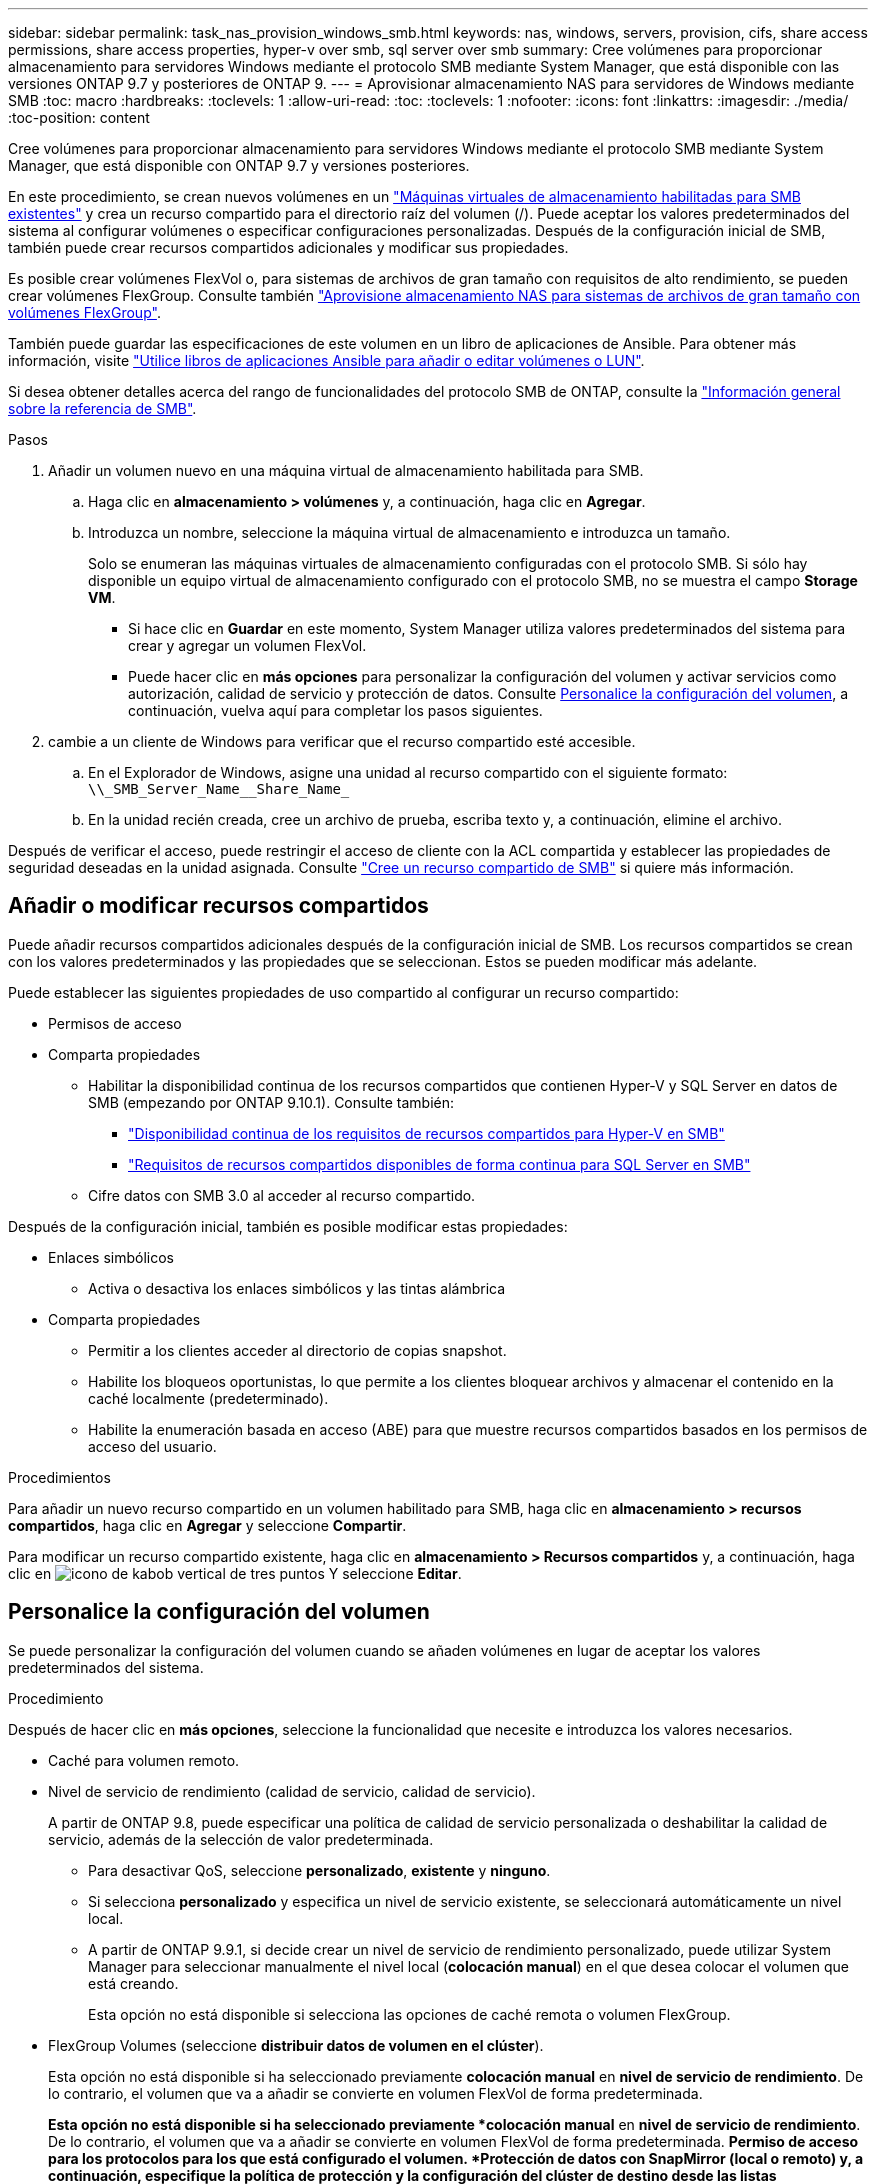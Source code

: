 ---
sidebar: sidebar 
permalink: task_nas_provision_windows_smb.html 
keywords: nas, windows, servers, provision, cifs, share access permissions, share access properties, hyper-v over smb, sql server over smb 
summary: Cree volúmenes para proporcionar almacenamiento para servidores Windows mediante el protocolo SMB mediante System Manager, que está disponible con las versiones ONTAP 9.7 y posteriores de ONTAP 9. 
---
= Aprovisionar almacenamiento NAS para servidores de Windows mediante SMB
:toc: macro
:hardbreaks:
:toclevels: 1
:allow-uri-read: 
:toc: 
:toclevels: 1
:nofooter: 
:icons: font
:linkattrs: 
:imagesdir: ./media/
:toc-position: content


[role="lead"]
Cree volúmenes para proporcionar almacenamiento para servidores Windows mediante el protocolo SMB mediante System Manager, que está disponible con ONTAP 9.7 y versiones posteriores.

En este procedimiento, se crean nuevos volúmenes en un link:task_nas_enable_windows_smb.html["Máquinas virtuales de almacenamiento habilitadas para SMB existentes"] y crea un recurso compartido para el directorio raíz del volumen (/). Puede aceptar los valores predeterminados del sistema al configurar volúmenes o especificar configuraciones personalizadas. Después de la configuración inicial de SMB, también puede crear recursos compartidos adicionales y modificar sus propiedades.

Es posible crear volúmenes FlexVol o, para sistemas de archivos de gran tamaño con requisitos de alto rendimiento, se pueden crear volúmenes FlexGroup. Consulte también link:task_nas_provision_flexgroup.html["Aprovisione almacenamiento NAS para sistemas de archivos de gran tamaño con volúmenes FlexGroup"].

También puede guardar las especificaciones de este volumen en un libro de aplicaciones de Ansible. Para obtener más información, visite link:task_admin_use_ansible_playbooks_add_edit_volumes_luns.html["Utilice libros de aplicaciones Ansible para añadir o editar volúmenes o LUN"].

Si desea obtener detalles acerca del rango de funcionalidades del protocolo SMB de ONTAP, consulte la link:smb-admin/index.html["Información general sobre la referencia de SMB"].

.Pasos
. Añadir un volumen nuevo en una máquina virtual de almacenamiento habilitada para SMB.
+
.. Haga clic en *almacenamiento > volúmenes* y, a continuación, haga clic en *Agregar*.
.. Introduzca un nombre, seleccione la máquina virtual de almacenamiento e introduzca un tamaño.
+
Solo se enumeran las máquinas virtuales de almacenamiento configuradas con el protocolo SMB. Si sólo hay disponible un equipo virtual de almacenamiento configurado con el protocolo SMB, no se muestra el campo *Storage VM*.

+
*** Si hace clic en *Guardar* en este momento, System Manager utiliza valores predeterminados del sistema para crear y agregar un volumen FlexVol.
*** Puede hacer clic en *más opciones* para personalizar la configuración del volumen y activar servicios como autorización, calidad de servicio y protección de datos. Consulte <<Personalice la configuración del volumen>>, a continuación, vuelva aquí para completar los pasos siguientes.




. [[sta2-compl-prov-win,Paso 2 del flujo de trabajo]] cambie a un cliente de Windows para verificar que el recurso compartido esté accesible.
+
.. En el Explorador de Windows, asigne una unidad al recurso compartido con el siguiente formato: `+\\_SMB_Server_Name__Share_Name_+`
.. En la unidad recién creada, cree un archivo de prueba, escriba texto y, a continuación, elimine el archivo.




Después de verificar el acceso, puede restringir el acceso de cliente con la ACL compartida y establecer las propiedades de seguridad deseadas en la unidad asignada. Consulte link:smb-config/create-share-task.html["Cree un recurso compartido de SMB"] si quiere más información.



== Añadir o modificar recursos compartidos

Puede añadir recursos compartidos adicionales después de la configuración inicial de SMB. Los recursos compartidos se crean con los valores predeterminados y las propiedades que se seleccionan. Estos se pueden modificar más adelante.

Puede establecer las siguientes propiedades de uso compartido al configurar un recurso compartido:

* Permisos de acceso
* Comparta propiedades
+
** Habilitar la disponibilidad continua de los recursos compartidos que contienen Hyper-V y SQL Server en datos de SMB (empezando por ONTAP 9.10.1). Consulte también:
+
*** link:smb-hyper-v-sql/continuously-available-share-hyper-v-concept.html["Disponibilidad continua de los requisitos de recursos compartidos para Hyper-V en SMB"]
*** link:smb-hyper-v-sql/continuously-available-share-sql-concept.html["Requisitos de recursos compartidos disponibles de forma continua para SQL Server en SMB"]


** Cifre datos con SMB 3.0 al acceder al recurso compartido.




Después de la configuración inicial, también es posible modificar estas propiedades:

* Enlaces simbólicos
+
** Activa o desactiva los enlaces simbólicos y las tintas alámbrica


* Comparta propiedades
+
** Permitir a los clientes acceder al directorio de copias snapshot.
** Habilite los bloqueos oportunistas, lo que permite a los clientes bloquear archivos y almacenar el contenido en la caché localmente (predeterminado).
** Habilite la enumeración basada en acceso (ABE) para que muestre recursos compartidos basados en los permisos de acceso del usuario.




.Procedimientos
Para añadir un nuevo recurso compartido en un volumen habilitado para SMB, haga clic en **almacenamiento > recursos compartidos**, haga clic en **Agregar** y seleccione **Compartir**.

Para modificar un recurso compartido existente, haga clic en **almacenamiento > Recursos compartidos** y, a continuación, haga clic en image:icon_kabob.gif["icono de kabob vertical de tres puntos"] Y seleccione **Editar**.



== Personalice la configuración del volumen

Se puede personalizar la configuración del volumen cuando se añaden volúmenes en lugar de aceptar los valores predeterminados del sistema.

.Procedimiento
Después de hacer clic en *más opciones*, seleccione la funcionalidad que necesite e introduzca los valores necesarios.

* Caché para volumen remoto.
* Nivel de servicio de rendimiento (calidad de servicio, calidad de servicio).
+
A partir de ONTAP 9.8, puede especificar una política de calidad de servicio personalizada o deshabilitar la calidad de servicio, además de la selección de valor predeterminada.

+
** Para desactivar QoS, seleccione *personalizado*, *existente* y *ninguno*.
** Si selecciona *personalizado* y especifica un nivel de servicio existente, se seleccionará automáticamente un nivel local.
** A partir de ONTAP 9.9.1, si decide crear un nivel de servicio de rendimiento personalizado, puede utilizar System Manager para seleccionar manualmente el nivel local (*colocación manual*) en el que desea colocar el volumen que está creando.
+
Esta opción no está disponible si selecciona las opciones de caché remota o volumen FlexGroup.



* FlexGroup Volumes (seleccione *distribuir datos de volumen en el clúster*).
+
Esta opción no está disponible si ha seleccionado previamente *colocación manual* en *nivel de servicio de rendimiento*. De lo contrario, el volumen que va a añadir se convierte en volumen FlexVol de forma predeterminada.

+
*Esta opción no está disponible si ha seleccionado previamente *colocación manual* en *nivel de servicio de rendimiento*. De lo contrario, el volumen que va a añadir se convierte en volumen FlexVol de forma predeterminada. *Permiso de acceso para los protocolos para los que está configurado el volumen. *Protección de datos con SnapMirror (local o remoto) y, a continuación, especifique la política de protección y la configuración del clúster de destino desde las listas desplegables. *Haga clic en *Guardar* para crear el volumen y añadirlo al cluster y al equipo virtual de almacenamiento.



Se puede personalizar la configuración del volumen cuando se añaden volúmenes en lugar de aceptar los valores predeterminados del sistema.

.Procedimiento
Después de hacer clic en *más opciones*, seleccione la funcionalidad que necesite e introduzca los valores necesarios.

* Caché para volumen remoto.
* Nivel de servicio de rendimiento (calidad de servicio, calidad de servicio).
+
A partir de ONTAP 9.8, puede especificar una política de calidad de servicio personalizada o deshabilitar la calidad de servicio, además de la selección de valor predeterminada.

+
** Para desactivar QoS, seleccione *personalizado*, *existente* y *ninguno*.
** Si selecciona *personalizado* y especifica un nivel de servicio existente, se seleccionará automáticamente un nivel local.
** A partir de ONTAP 9.9.1, si decide crear un nivel de servicio de rendimiento personalizado, puede utilizar System Manager para seleccionar manualmente el nivel local (*colocación manual*) en el que desea colocar el volumen que está creando.
+
Esta opción no está disponible si selecciona las opciones de caché remota o volumen FlexGroup.



* FlexGroup Volumes (seleccione *distribuir datos de volumen en el clúster*).
+
Esta opción no está disponible si ha seleccionado previamente *colocación manual* en *nivel de servicio de rendimiento*. De lo contrario, el volumen que va a añadir se convierte en volumen FlexVol de forma predeterminada.

* Permisos de acceso para los protocolos para los que se configuró el volumen.
* Protección de datos con SnapMirror (local o remoto) y, a continuación, especifique la política de protección y la configuración para el clúster de destino desde las listas desplegables.
* Haga clic en *Guardar* para crear el volumen y añadirlo al cluster y al equipo virtual de almacenamiento.



NOTE: Después de guardar el volumen, vuelva a. <<step2-compl-prov-win>> Para completar el aprovisionamiento de servidores Windows mediante SMB.



== Otras maneras de hacerlo en ONTAP

|===


| Para realizar esta tarea con... | Consulte... 


| System Manager Classic (ONTAP 9.7 y anterior) | link:https://docs.netapp.com/us-en/ontap-sm-classic/smb-config/index.html["Información general de la configuración de SMB"^] 


| La interfaz de línea de comandos de ONTAP | link:smb-config/index.html["Información general de la configuración de SMB con la interfaz de línea de comandos"] 
|===